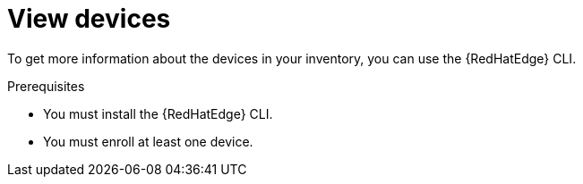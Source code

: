 [id="edge-manager-view-devices"]

= View devices

To get more information about the devices in your inventory, you can use the {RedHatEdge} CLI.

.Prerequisites

* You must install the {RedHatEdge} CLI.
//TODO Add link to Installing CLI
* You must enroll at least one device.
